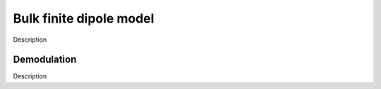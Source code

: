Bulk finite dipole model
========================

Description

Demodulation
------------

Description